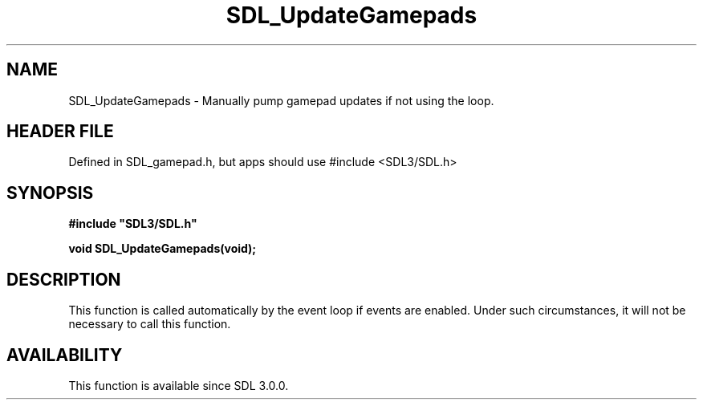 .\" This manpage content is licensed under Creative Commons
.\"  Attribution 4.0 International (CC BY 4.0)
.\"   https://creativecommons.org/licenses/by/4.0/
.\" This manpage was generated from SDL's wiki page for SDL_UpdateGamepads:
.\"   https://wiki.libsdl.org/SDL_UpdateGamepads
.\" Generated with SDL/build-scripts/wikiheaders.pl
.\"  revision SDL-3.1.1-no-vcs
.\" Please report issues in this manpage's content at:
.\"   https://github.com/libsdl-org/sdlwiki/issues/new
.\" Please report issues in the generation of this manpage from the wiki at:
.\"   https://github.com/libsdl-org/SDL/issues/new?title=Misgenerated%20manpage%20for%20SDL_UpdateGamepads
.\" SDL can be found at https://libsdl.org/
.de URL
\$2 \(laURL: \$1 \(ra\$3
..
.if \n[.g] .mso www.tmac
.TH SDL_UpdateGamepads 3 "SDL 3.1.1" "SDL" "SDL3 FUNCTIONS"
.SH NAME
SDL_UpdateGamepads \- Manually pump gamepad updates if not using the loop\[char46]
.SH HEADER FILE
Defined in SDL_gamepad\[char46]h, but apps should use #include <SDL3/SDL\[char46]h>

.SH SYNOPSIS
.nf
.B #include \(dqSDL3/SDL.h\(dq
.PP
.BI "void SDL_UpdateGamepads(void);
.fi
.SH DESCRIPTION
This function is called automatically by the event loop if events are
enabled\[char46] Under such circumstances, it will not be necessary to call this
function\[char46]

.SH AVAILABILITY
This function is available since SDL 3\[char46]0\[char46]0\[char46]

